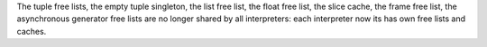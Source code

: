 The tuple free lists, the empty tuple singleton, the list free list, the float
free list, the slice cache, the frame free list, the asynchronous generator
free lists are no longer shared by all interpreters: each interpreter now its
has own free lists and caches.
